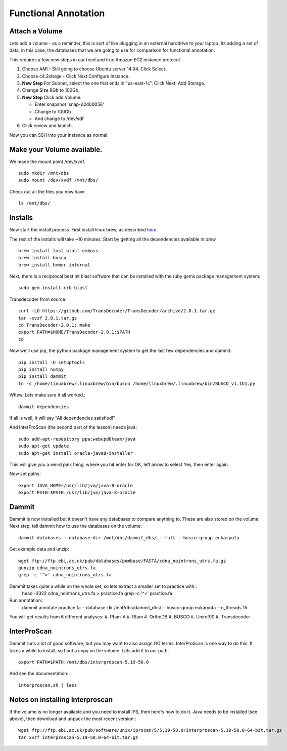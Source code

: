 =====================
Functional Annotation
=====================

Attach a Volume
===============
Lets add a volume - as a reminder, this is sort of like plugging in an external harddrive to your laptop. Its adding a set of data, in this case, the databases that we are going to use for comparison for functional annotation.

This requires a few new steps in our tried and true Amazon EC2 instance protocol.

1. Choose AMI - Still going to choose Ubuntu server 14.04. Click Select.
2. Choose c4.2xlarge - Click Next:Configure Instance.
3. **New Step** For Subnet, select the one that ends in "us-east-1c". Click Next: Add Storage.
4. Change Size 8Gb to 100Gb.
5. **New Step** Click add Volume. 

   - Enter snapshot 'snap-d2d00056'
   - Change to 100Gb 
   - And change to /dev/sdf

6. Click review and launch.

Now you can SSH into your instance as normal.

Make your Volume available. 
===========================

We made the mount point /dev/xvdf.  ::

  sudo mkdir /mnt/dbs
  sudo mount /dev/xvdf /mnt/dbs/

Check out all the files you now have ::

  ls /mnt/dbs/

Installs
========

Now start the install process.  First install linux brew, as described `here <http://angus.readthedocs.io/en/2016/linuxbrew_install.html>`__.

The rest of the installs will take ~10 minutes. Start by getting all the dependencies available in brew ::

	brew install last blast emboss
	brew install busco
	brew install hmmer infernal

Next, there is a reciprocal best hit blast software that can be installed with the ruby gems package management system::

	sudo gem install crb-blast

Transdecoder from source::

	curl -LO https://github.com/TransDecoder/TransDecoder/archive/2.0.1.tar.gz
	tar -xvzf 2.0.1.tar.gz
	cd TransDecoder-2.0.1; make
	export PATH=$HOME/TransDecoder-2.0.1:$PATH
	cd

Now we'll use pip, the python package management system to get the last few dependencies and dammit::

	pip install -U setuptools
	pip install numpy
	pip install dammit
	ln -s /home/linuxbrew/.linuxbrew/bin/busco /home/linuxbrew/.linuxbrew/bin/BUSCO_v1.1b1.py


Whew. Lets make sure it all worked.::

	dammit dependencies

If all is well, it will say "All dependencies satisfied!"

And InterProScan (the second part of the lesson) needs java::

	sudo add-apt-repository ppa:webupd8team/java
	sudo apt-get update
	sudo apt-get install oracle-java8-installer

This will give you a weird pink thing, where you hit enter for OK, left arrow to select Yes, then enter again.

Now set paths::

	export JAVA_HOME=/usr/lib/jvm/java-8-oracle
	export PATH=$PATH:/usr/lib/jvm/java-8-oracle

Dammit
======
Dammit is now installed but it doesn't have any databases to compare anything to. These are also stored on the volume. Next step, tell dammit how to use the databases on the volume::

	dammit databases --database-dir /mnt/dbs/dammit_dbs/ --full --busco-group eukaryota


Get example data and unzip::

	wget ftp://ftp.ebi.ac.uk/pub/databases/pombase/FASTA/cdna_nointrons_utrs.fa.gz
	gunzip cdna_nointrons_utrs.fa
	grep -c '^>' cdna_nointrons_utrs.fa

Dammit takes quite a while on the whole set, so lets extract a smaller set to practice with::
	head -3322 cdna_nointrons_utrs.fa > practice.fa
	grep -c '^>' practice.fa

Run annotation::
	dammit annotate practice.fa --database-dir /mnt/dbs/dammit_dbs/ --busco-group eukaryota --n_threads 15

You will get results from 6 different analyses:
#. Pfam-A
#. Rfam
#. OrthoDB
#. BUSCO
#. Uniref90
#. Transdecoder

InterProScan
============

Dammit runs a lot of good software, but you may want to also assign GO terms. InterProScan is one way to do this. It takes a while to install, so I put a copy on the volume. Lets add it to our path::

	export PATH=$PATH:/mnt/dbs/interproscan-5.19-58.0

And see the documentation::

	interproscan.sh | less



Notes on installing Interproscan
================================

If the volume is no longer available and you need to install IPS, then here's how to do it. Java needs to be installed (see above), then download and unpack the most recent version.::

	wget ftp://ftp.ebi.ac.uk/pub/software/unix/iprscan/5/5.19-58.0/interproscan-5.19-58.0-64-bit.tar.gz
	tar xvzf interproscan-5.19-58.0-64-bit.tar.gz



